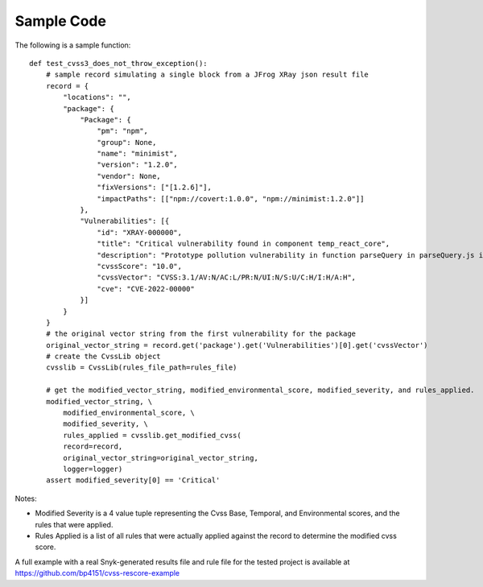 ===========
Sample Code
===========
The following is a sample function::

    def test_cvss3_does_not_throw_exception():
        # sample record simulating a single block from a JFrog XRay json result file
        record = {
            "locations": "",
            "package": {
                "Package": {
                    "pm": "npm",
                    "group": None,
                    "name": "minimist",
                    "version": "1.2.0",
                    "vendor": None,
                    "fixVersions": ["[1.2.6]"],
                    "impactPaths": [["npm://covert:1.0.0", "npm://minimist:1.2.0"]]
                },
                "Vulnerabilities": [{
                    "id": "XRAY-000000",
                    "title": "Critical vulnerability found in component temp_react_core",
                    "description": "Prototype pollution vulnerability in function parseQuery in parseQuery.js in webpack loader-utils 2.0.0 via the name variable in parseQuery.js.",
                    "cvssScore": "10.0",
                    "cvssVector": "CVSS:3.1/AV:N/AC:L/PR:N/UI:N/S:U/C:H/I:H/A:H",
                    "cve": "CVE-2022-00000"
                }]
            }
        }
        # the original vector string from the first vulnerability for the package
        original_vector_string = record.get('package').get('Vulnerabilities')[0].get('cvssVector')
        # create the CvssLib object
        cvsslib = CvssLib(rules_file_path=rules_file)

        # get the modified_vector_string, modified_environmental_score, modified_severity, and rules_applied.
        modified_vector_string, \
            modified_environmental_score, \
            modified_severity, \
            rules_applied = cvsslib.get_modified_cvss(
            record=record,
            original_vector_string=original_vector_string,
            logger=logger)
        assert modified_severity[0] == 'Critical'

Notes:

- Modified Severity is a 4 value tuple representing the Cvss Base, Temporal, and Environmental scores, and the rules that were applied.
- Rules Applied is a list of all rules that were actually applied against the record to determine the modified cvss score.

A full example with a real Snyk-generated results file and rule file for the tested project is available at https://github.com/bp4151/cvss-rescore-example

